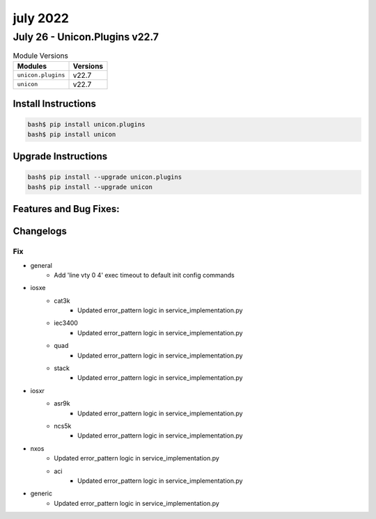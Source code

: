 july 2022
==========

July 26 - Unicon.Plugins v22.7 
------------------------



.. csv-table:: Module Versions
    :header: "Modules", "Versions"

        ``unicon.plugins``, v22.7 
        ``unicon``, v22.7 

Install Instructions
^^^^^^^^^^^^^^^^^^^^

.. code-block:: bash

    bash$ pip install unicon.plugins
    bash$ pip install unicon

Upgrade Instructions
^^^^^^^^^^^^^^^^^^^^

.. code-block:: bash

    bash$ pip install --upgrade unicon.plugins
    bash$ pip install --upgrade unicon

Features and Bug Fixes:
^^^^^^^^^^^^^^^^^^^^^^^




Changelogs
^^^^^^^^^^

--------------------------------------------------------------------------------
                                      Fix                                       
--------------------------------------------------------------------------------

* general
    * Add 'line vty 0 4' exec timeout to default init config commands

* iosxe
    * cat3k
        * Updated error_pattern logic in service_implementation.py
    * iec3400
        * Updated error_pattern logic in service_implementation.py
    * quad
        * Updated error_pattern logic in service_implementation.py
    * stack
        * Updated error_pattern logic in service_implementation.py

* iosxr
    * asr9k
        * Updated error_pattern logic in service_implementation.py
    * ncs5k
        * Updated error_pattern logic in service_implementation.py

* nxos
    * Updated error_pattern logic in service_implementation.py
    * aci
        * Updated error_pattern logic in service_implementation.py

* generic
    * Updated error_pattern logic in service_implementation.py


